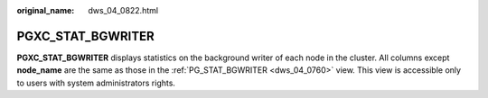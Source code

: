 :original_name: dws_04_0822.html

.. _dws_04_0822:

PGXC_STAT_BGWRITER
==================

**PGXC_STAT_BGWRITER** displays statistics on the background writer of each node in the cluster. All columns except **node_name** are the same as those in the :ref:`PG_STAT_BGWRITER <dws_04_0760>` view. This view is accessible only to users with system administrators rights.
